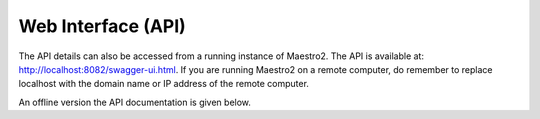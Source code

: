 .. _web-api:

Web Interface (API)
-------------------
The API details can also be accessed from a running instance of Maestro2. The API is available at: http://localhost:8082/swagger-ui.html. 
If you are running Maestro2 on a remote computer, do remember to replace localhost with the domain name or IP address of the remote computer.

An offline version the API documentation is given below.

.. only:: html

    .. raw:: html

        <iframe src='
        ../_static/index.html
        ' scrolling='yes'
        ></iframe>